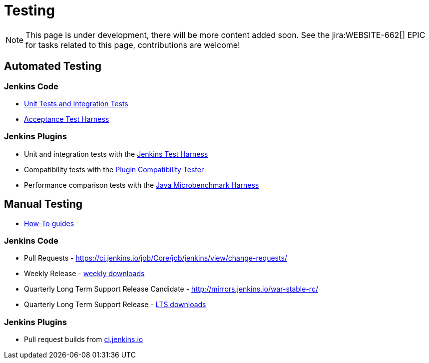 = Testing

NOTE: This page is under development, there will be more content added soon.
See the jira:WEBSITE-662[] EPIC for tasks related to this page, contributions are welcome!

== Automated Testing

=== Jenkins Code
 - https://github.com/jenkinsci/jenkins/blob/master/CONTRIBUTING.md#testing-changes[Unit Tests and Integration Tests]
 
 - https://github.com/jenkinsci/acceptance-test-harness/blob/master/README.md[Acceptance Test Harness]

=== Jenkins Plugins

- Unit and integration tests with the link:/doc/developer/testing/[Jenkins Test Harness]

- Compatibility tests with the link:https://github.com/jenkinsci/plugin-compat-tester/blob/master/README.md[Plugin Compatibility Tester]

- Performance comparison tests with the link:/doc/developer/testing/#performance-testing[Java Microbenchmark Harness]

== Manual Testing

-  xref:ROOT:how-to-guides.adoc[How-To guides]

=== Jenkins Code

- Pull Requests - link:https://ci.jenkins.io/job/Core/job/jenkins/view/change-requests/[https://ci.jenkins.io/job/Core/job/jenkins/view/change-requests/]

- Weekly Release - link:/download/[weekly downloads]

- Quarterly Long Term Support Release Candidate - link:http://mirrors.jenkins.io/war-stable-rc/[http://mirrors.jenkins.io/war-stable-rc/]

- Quarterly Long Term Support Release - link:/download/[LTS downloads]

=== Jenkins Plugins
- Pull request builds from link:https://ci.jenkins.io/job/Plugins/[ci.jenkins.io]
